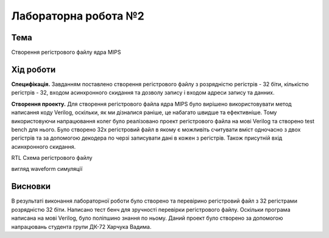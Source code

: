 =============================================
Лабораторна робота №2
=============================================

Тема
------

Створення регістрового файлу ядра MIPS



Хід роботи
-------


**Специфікація.** Завданням поставлено створення регістрового файлу з розрядністю регістрів - 32 біти, кількістю регістрів - 32, входом асинхронного скидання та дозволу запису і входом адреси запису та данних.


**Створення проекту.** Для створення регістрового файла ядра MIPS було вирішено використовувати метод написання коду Verilog, оскільки, як ми дізналися раніше, це набагато швидше та ефективніше.
Тому використовуючи напрацювання колег було реалізовано проект регістрового файла на мові Verilog та створено test bench для нього.
Було створено 32х регістровий файл в якому є можливіть считувати вміст одночасно з двох регістрів та за допомогою декодера по черзі записувати дані в кожен з регістрів.
Також присутній вхід асинхронного скидання.

.. image:: media/register.png
RTL Схема регістрового файлу

.. image:: media/waveform.png
вигляд waveform симуляції

Висновки	
-------

В результаті виконання лабораторної роботи було створено та перевірино регістровий файл з 32 регістрами розрядністю 32 біти. Написано тест бенч для зручності перевірки регістрового файлу.
Оскільки програма написана на мові Verilog, було поліпшино знання по ньому. Даний проект було створено за допомогою напрацювань студента групи ДК-72 Харчука Вадима.
